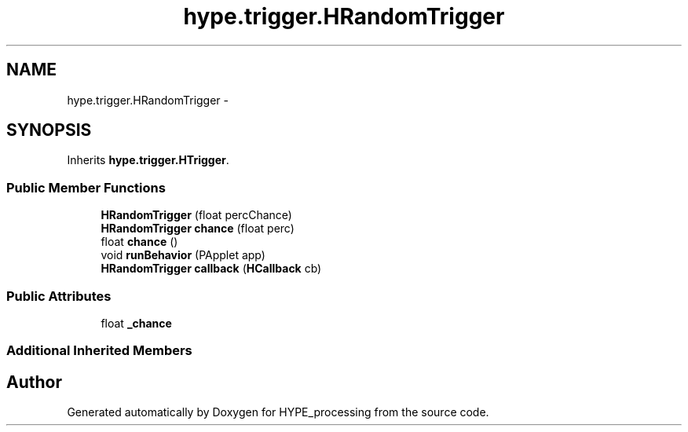 .TH "hype.trigger.HRandomTrigger" 3 "Tue May 28 2013" "HYPE_processing" \" -*- nroff -*-
.ad l
.nh
.SH NAME
hype.trigger.HRandomTrigger \- 
.SH SYNOPSIS
.br
.PP
.PP
Inherits \fBhype\&.trigger\&.HTrigger\fP\&.
.SS "Public Member Functions"

.in +1c
.ti -1c
.RI "\fBHRandomTrigger\fP (float percChance)"
.br
.ti -1c
.RI "\fBHRandomTrigger\fP \fBchance\fP (float perc)"
.br
.ti -1c
.RI "float \fBchance\fP ()"
.br
.ti -1c
.RI "void \fBrunBehavior\fP (PApplet app)"
.br
.ti -1c
.RI "\fBHRandomTrigger\fP \fBcallback\fP (\fBHCallback\fP cb)"
.br
.in -1c
.SS "Public Attributes"

.in +1c
.ti -1c
.RI "float \fB_chance\fP"
.br
.in -1c
.SS "Additional Inherited Members"


.SH "Author"
.PP 
Generated automatically by Doxygen for HYPE_processing from the source code\&.
